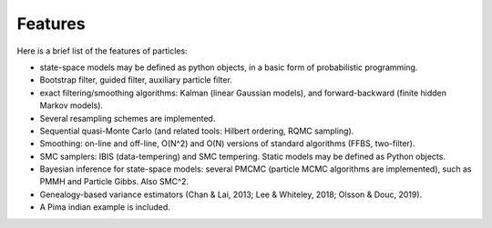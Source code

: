 Features
********

Here is a brief list of the features of particles: 

* state-space models may be defined as python objects, in a basic form of
  probabilistic programming. 
* Bootstrap filter, guided filter, auxiliary particle filter. 
* exact filtering/smoothing algorithms: Kalman (linear Gaussian models), 
  and forward-backward (finite hidden Markov models). 
* Several resampling schemes are implemented. 
* Sequential quasi-Monte Carlo (and related tools: Hilbert ordering, RQMC
  sampling). 
* Smoothing: on-line and off-line, O(N^2) and O(N) versions of standard
  algorithms (FFBS, two-filter).
* SMC samplers: IBIS (data-tempering) and SMC tempering. Static models may 
  be defined as Python objects. 
* Bayesian inference for state-space models: several PMCMC (particle MCMC
  algorithms are implemented), such as PMMH and Particle Gibbs. Also SMC^2. 
* Genealogy-based variance estimators (Chan & Lai, 2013; Lee & Whiteley,
  2018; Olsson & Douc, 2019). 
* A Pima indian example is included. 


